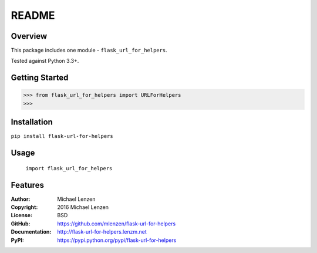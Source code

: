 README
######

.. image:: https://travis-ci.org/mlenzen/flask-url-for-helpers.svg?branch=master
	:target: https://travis-ci.org/mlenzen/flask-url-for-helpers
	:alt: Build Status


.. image:: https://coveralls.io/repos/mlenzen/flask-url-for-helpers/badge.svg?branch=master
	:target: https://coveralls.io/r/mlenzen/flask-url-for-helpers?branch=master
	:alt: Coverage


Overview
========

This package includes one module - ``flask_url_for_helpers``.

Tested against Python 3.3+.

Getting Started
===============

.. code:: python

	 >>> from flask_url_for_helpers import URLForHelpers
	 >>>

Installation
============

``pip install flask-url-for-helpers``

Usage
=====
	``import flask_url_for_helpers``

Features
========

:Author: Michael Lenzen
:Copyright: 2016 Michael Lenzen
:License: BSD
:GitHub: https://github.com/mlenzen/flask-url-for-helpers
:Documentation: http://flask-url-for-helpers.lenzm.net
:PyPI: https://pypi.python.org/pypi/flask-url-for-helpers
